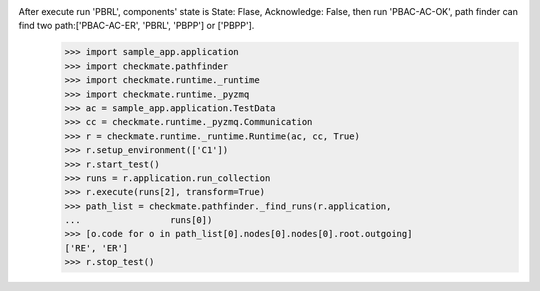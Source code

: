 After execute run 'PBRL', components' state is State: Flase, Acknowledge: False, then run 'PBAC-AC-OK', path finder can find two path:['PBAC-AC-ER', 'PBRL', 'PBPP'] or ['PBPP'].
        >>> import sample_app.application
        >>> import checkmate.pathfinder
        >>> import checkmate.runtime._runtime
        >>> import checkmate.runtime._pyzmq
        >>> ac = sample_app.application.TestData
        >>> cc = checkmate.runtime._pyzmq.Communication
        >>> r = checkmate.runtime._runtime.Runtime(ac, cc, True)
        >>> r.setup_environment(['C1'])
        >>> r.start_test()
        >>> runs = r.application.run_collection
        >>> r.execute(runs[2], transform=True)
        >>> path_list = checkmate.pathfinder._find_runs(r.application,
        ...                 runs[0])
        >>> [o.code for o in path_list[0].nodes[0].nodes[0].root.outgoing]
        ['RE', 'ER']
        >>> r.stop_test()
